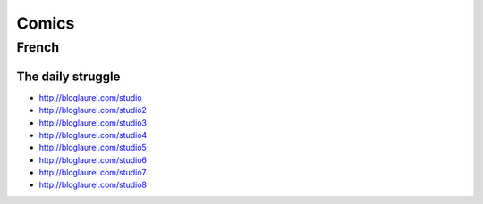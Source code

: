 Comics
======

French
::::::

The daily struggle
------------------

* http://bloglaurel.com/studio
* http://bloglaurel.com/studio2
* http://bloglaurel.com/studio3
* http://bloglaurel.com/studio4
* http://bloglaurel.com/studio5
* http://bloglaurel.com/studio6
* http://bloglaurel.com/studio7
* http://bloglaurel.com/studio8
